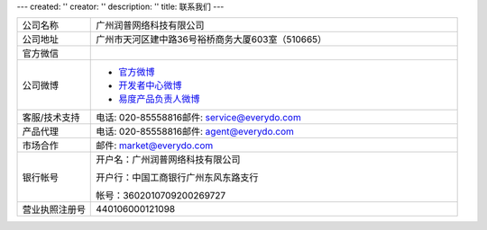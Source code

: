 ---
created: ''
creator: ''
description: ''
title: 联系我们
---

.. list-table::
   :widths: 6 30
   :class: listing text-center

   - - 公司名称
     - 广州润普网络科技有限公司
   - - 公司地址
     - 广州市天河区建中路36号裕桥商务大厦603室（510665）
   - - 官方微信 
     - .. image:: ../img/weixin_qrcode.jpg
   - - 公司微博
     - - `官方微博 <http://weibo.com/gzeverydo>`__ 

       - `开发者中心微博 <http://weibo.com/edodev>`__ 

       - `易度产品负责人微博 <http://weibo.com/panjunyong>`__

   - - 客服/技术支持
     - 电话: 020-85558816邮件: service@everydo.com
   - - 产品代理
     - 电话: 020-85558816邮件: agent@everydo.com
   - - 市场合作
     - 邮件: market@everydo.com
   - - 银行帐号
     - 开户名：广州润普网络科技有限公司

       开户行：中国工商银行广州东风东路支行

       帐号：3602010709200269727

   - - 营业执照注册号
     - 440106000121098

